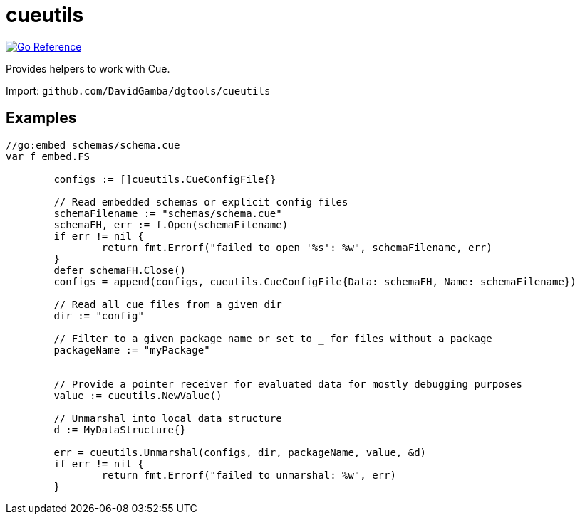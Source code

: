 = cueutils

image:https://pkg.go.dev/badge/github.com/DavidGamba/dgtools/cueutils.svg[Go Reference, link="https://pkg.go.dev/github.com/DavidGamba/dgtools/cueutils"]

Provides helpers to work with Cue.

Import: `github.com/DavidGamba/dgtools/cueutils`

== Examples

[source, go]
----
//go:embed schemas/schema.cue
var f embed.FS

	configs := []cueutils.CueConfigFile{}

	// Read embedded schemas or explicit config files
	schemaFilename := "schemas/schema.cue"
	schemaFH, err := f.Open(schemaFilename)
	if err != nil {
		return fmt.Errorf("failed to open '%s': %w", schemaFilename, err)
	}
	defer schemaFH.Close()
	configs = append(configs, cueutils.CueConfigFile{Data: schemaFH, Name: schemaFilename})

	// Read all cue files from a given dir
	dir := "config"

	// Filter to a given package name or set to _ for files without a package
	packageName := "myPackage"


	// Provide a pointer receiver for evaluated data for mostly debugging purposes
	value := cueutils.NewValue()

	// Unmarshal into local data structure
	d := MyDataStructure{}

	err = cueutils.Unmarshal(configs, dir, packageName, value, &d)
	if err != nil {
		return fmt.Errorf("failed to unmarshal: %w", err)
	}
----
